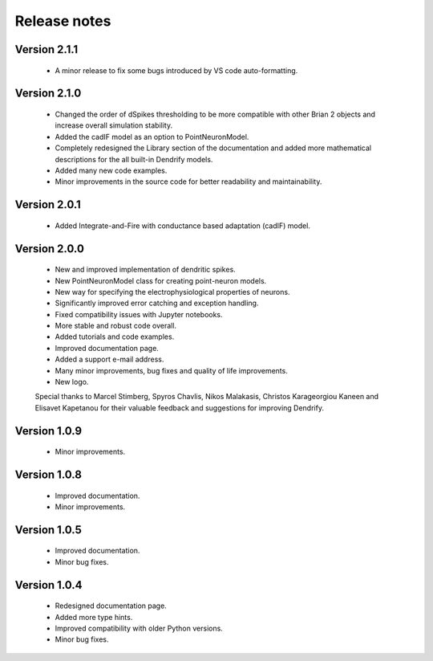 Release notes
=============

Version 2.1.1
-------------
    * A minor release to fix some bugs introduced by VS code auto-formatting. 

Version 2.1.0
-------------
    * Changed the order of dSpikes thresholding to be more compatible with other
      Brian 2 objects and increase overall simulation stability.
    * Added the cadIF model as an option to PointNeuronModel.
    * Completely redesigned the Library section of the documentation and added
      more mathematical descriptions for the all built-in Dendrify models.
    * Added many new code examples.
    * Minor improvements in the source code for better readability and maintainability.

Version 2.0.1
-------------
    * Added Integrate-and-Fire with conductance based adaptation (cadIF) model.

Version 2.0.0
-------------
    * New and improved implementation of dendritic spikes.
    * New PointNeuronModel class for creating point-neuron models.
    * New way for specifying the electrophysiological properties of neurons.
    * Significantly improved error catching and exception handling.
    * Fixed compatibility issues with Jupyter notebooks.
    * More stable and robust code overall.
    * Added tutorials and code examples.
    * Improved documentation page.
    * Added a support e-mail address.
    * Many minor improvements, bug fixes and quality of life improvements.
    * New logo.

    Special thanks to Marcel Stimberg, Spyros Chavlis, Nikos Malakasis, Christos
    Karageorgiou Kaneen and Elisavet Kapetanou for their valuable feedback
    and suggestions for improving Dendrify.


Version 1.0.9
-------------
    * Minor improvements.


Version 1.0.8
-------------
    * Improved documentation.
    * Minor improvements.


Version 1.0.5
-------------
    * Improved documentation.
    * Minor bug fixes.


Version 1.0.4
-------------
    * Redesigned documentation page.
    * Added more type hints.
    * Improved compatibility with older Python versions.
    * Minor bug fixes.





